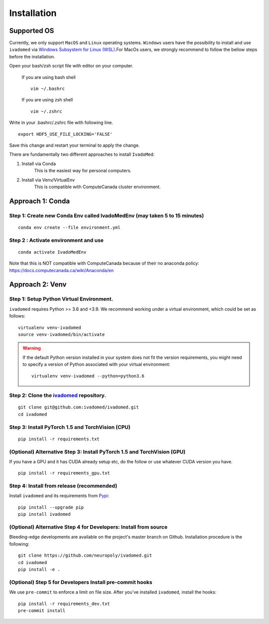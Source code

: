 Installation
============

Supported OS
------------

Currently, we only support ``MacOS`` and ``Linux`` operating systems. ``Windows``
users have the possibility to install and use ``ivadomed`` via
`Windows Subsystem for Linux (WSL) <https://docs.microsoft.com/en-us/windows/wsl/>`_.For MacOs users, we strongly recommend to follow the bellow steps before the installation.

Open your bash/zsh script file with editor on your computer.

    If you are using bash shell
    ::

        vim ~/.bashrc

    If you are using zsh shell
    ::

        vim ~/.zshrc

Write in your .bashrc/.zshrc file with following line.

::

    export HDF5_USE_FILE_LOCKING='FALSE'

Save this change and restart your terminal to apply the change.

There are fundamentally two different approaches to install ``IvadoMed``:

1) Install via Conda
    This is the easiest way for personal computers.

2) Install via Venv/VirtualEnv
    This is compatible with ComputeCanada cluster environment.

Approach 1: Conda
------------------

Step 1: Create new Conda Env called IvadoMedEnv (may taken 5 to 15 minutes)
+++++++++++++++++++++++++++++++++++++++++++++++++++++++++++++++++++++++++++

::

    conda env create --file environment.yml

Step 2 : Activate environment and use
++++++++++++++++++++++++++++++++++++++

::

    conda activate IvadoMedEnv

Note that this is NOT compatible with ComputeCanada because of their no anaconda policy: https://docs.computecanada.ca/wiki/Anaconda/en


Approach 2: Venv
-----------------

Step 1: Setup Python Virtual Environment.
+++++++++++++++++++++++++++++++++++++++++

``ivadomed`` requires Python >= 3.6 and <3.9. We recommend
working under a virtual environment, which could be set as follows:

::

    virtualenv venv-ivadomed
    source venv-ivadomed/bin/activate


.. warning::
   If the default Python version installed in your system does not fit the version requirements, you might need to specify a version of Python associated with your virtual environment:

   ::

     virtualenv venv-ivadomed --python=python3.6

Step 2: Clone the `ivadomed <https://github.com/ivadomed/ivadomed>`_ repository.
+++++++++++++++++++++++++++++++++++++++++++++++++++++++++++++++++++++++++++++++++

::

    git clone git@github.com:ivadomed/ivadomed.git
    cd ivadomed

Step 3: Install PyTorch 1.5 and TorchVision (CPU)
+++++++++++++++++++++++++++++++++++++++++++++++++
::

    pip install -r requirements.txt


(Optional) Alternative Step 3: Install PyTorch 1.5 and TorchVision (GPU)
+++++++++++++++++++++++++++++++++++++++++++++++++++++++++++++++++++++++++
If you have a GPU and it has CUDA already setup etc, do the follow or use whatever CUDA version you have.

::

    pip install -r requirements_gpu.txt


Step 4: Install from release (recommended)
++++++++++++++++++++++++++++++++++++++++++

Install ``ivadomed`` and its requirements from
`Pypi <https://pypi.org/project/ivadomed/>`__:

::

    pip install --upgrade pip
    pip install ivadomed

(Optional) Alternative Step 4 for Developers: Install from source
+++++++++++++++++++++++++++++++++++++++++++++++++++++++++++++++++

Bleeding-edge developments are available on the project's master branch
on Github. Installation procedure is the following:

::

    git clone https://github.com/neuropoly/ivadomed.git
    cd ivadomed
    pip install -e .


(Optional) Step 5 for Developers Install pre-commit hooks
+++++++++++++++++++++++++++++++++++++++++++++++++++++++++

We use ``pre-commit`` to enforce a limit on file size.
After you've installed ``ivadomed``, install the hooks:

::

    pip install -r requirements_dev.txt
    pre-commit install
